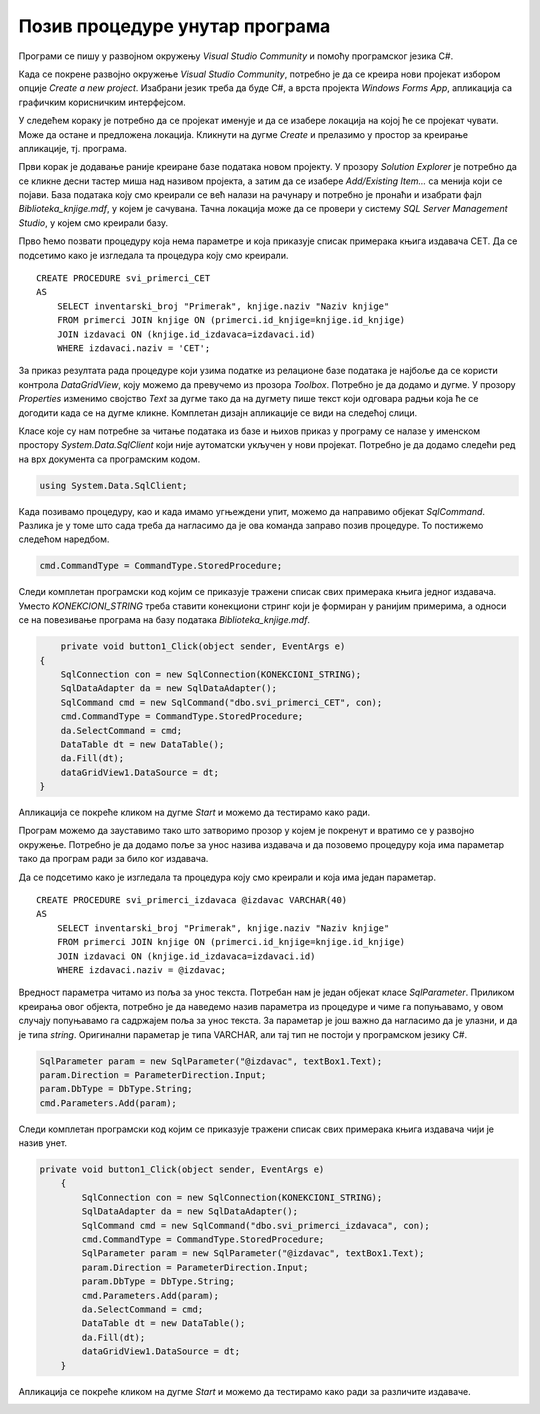 Позив процедуре унутар програма
===============================

.. suggestionnote::

    Видели смо да је могуће приказати у програму и резултат рада неке процедуре коју смо креирали и која је остала сачувана унутар базе података. За разлику од претходног примера, садржај објекта *DataGridView* ћемо попунити наредбама програмског језика C#. 

    Употребом угњежденог упита смо креирали програм којим добијамо извештај који садржи списак свих примерака књига једног издавача и који је библиотеци потребан да би размотрили да ли да набављају још књига тог издавача. Како у бази података имамо креирану и сачувану процедуру која припрема овај исти извештај, приказаћемо решење, тј. програм у којем уместо угњежденог упита, позивамо ову процедуру. 

Програми се пишу у развојном окружењу *Visual Studio Community* и помоћу програмског језика C#.  

Када се покрене развојно окружење *Visual Studio Community*, потребно је да се креира нови пројекат избором опције *Create a new project*. Изабрани језик треба да буде С#, а врста пројекта *Windows Forms App*, апликација са графичким корисничким интерфејсом. 

У следећем кораку је потребно да се пројекат именује и да се изабере локација на којој ће се пројекат чувати. Може да остане и предложена локација. Кликнути на дугме *Create* и прелазимо у простор за креирање апликације, тј. програма. 

Први корак је додавање раније креиране базе података новом пројекту. У прозору *Solution Explorer* је потребно да се кликне десни тастер миша над називом пројекта, а затим да се изабере *Add/Existing Item...* са менија који се појави. База података коју смо креирали се већ налази на рачунару и потребно је пронаћи и изабрати фајл *Biblioteka_knjige.mdf*, у којем је сачувана. Тачна локација може да се провери у систему *SQL Server Management Studio*, у којем смо креирали базу. 

.. image:: ../../_images/slika_37a.jpg
    :width: 540
    :align: center

Прво ћемо позвати процедуру која нема параметре и која приказује списак примерака књига издавача CET. Да се подсетимо како је изгледала та процедура коју смо креирали. 

::

    CREATE PROCEDURE svi_primerci_CET
    AS
        SELECT inventarski_broj "Primerak", knjige.naziv "Naziv knjige"
        FROM primerci JOIN knjige ON (primerci.id_knjige=knjige.id_knjige)
        JOIN izdavaci ON (knjige.id_izdavaca=izdavaci.id)
        WHERE izdavaci.naziv = 'CET';

За приказ резултата рада процедуре који узима податке из релационе базе података је најбоље да се користи контрола *DataGridView*, коју можемо да превучемо из прозора *Toolbox*. Потребно је да додамо и дугме. У прозору *Properties* изменимо својство *Text* за дугме тако да на дугмету пише текст који одговара радњи која ће се догодити када се на дугме кликне. Комплетан дизајн апликације се види на следећој слици. 

.. image:: ../../_images/slika_37b.jpg
    :width: 540
    :align: center

Класе које су нам потребне за читање података из базе и њихов приказ у програму се налазе у именском простору *System.Data.SqlClient* који није аутоматски укључен у нови пројекат. Потребно је да додамо следећи ред на врх документа са програмским кодом. 

.. code-block:: Csharp

    using System.Data.SqlClient;


Када позивамо процедуру, као и када имамо угњеждени упит, можемо да направимо објекат *SqlCommand*. Разлика је у томе што сада треба да нагласимо да је ова команда заправо позив процедуре. То постижемо следећом наредбом. 

.. code-block:: Csharp

    cmd.CommandType = CommandType.StoredProcedure;

Следи комплетан програмски код којим се приказује тражени списак свих примерака књига једног издавача. Уместо *KONEKCIONI_STRING* треба ставити конекциони стринг који је формиран у ранијим примерима, а односи се на повезивање програма на базу података *Biblioteka_knjige.mdf*. 

.. code-block:: Csharp

            private void button1_Click(object sender, EventArgs e)
        {
            SqlConnection con = new SqlConnection(KONEKCIONI_STRING);
            SqlDataAdapter da = new SqlDataAdapter();
            SqlCommand cmd = new SqlCommand("dbo.svi_primerci_CET", con);
            cmd.CommandType = CommandType.StoredProcedure;
            da.SelectCommand = cmd;
            DataTable dt = new DataTable();
            da.Fill(dt);
            dataGridView1.DataSource = dt;
        }

Апликација се покреће кликом на дугме *Start* и можемо да тестирамо како ради.

.. image:: ../../_images/slika_37c.jpg
    :width: 540
    :align: center

Програм можемо да зауставимо тако што затворимо прозор у којем је покренут и вратимо се у развојно окружење. Потребно је да додамо поље за унос назива издавача и да позовемо процедуру која има параметар тако да програм ради за било ког издавача. 

Да се подсетимо како је изгледала та процедура коју смо креирали и која има један параметар. 

::

    CREATE PROCEDURE svi_primerci_izdavaca @izdavac VARCHAR(40)
    AS
        SELECT inventarski_broj "Primerak", knjige.naziv "Naziv knjige"
        FROM primerci JOIN knjige ON (primerci.id_knjige=knjige.id_knjige)
        JOIN izdavaci ON (knjige.id_izdavaca=izdavaci.id)
        WHERE izdavaci.naziv = @izdavac;

Вредност параметра читамо из поља за унос текста. Потребан нам је један објекат класе *SqlParameter*. Приликом креирања овог објекта, потребно је да наведемо назив параметра из процедуре и чиме га попуњавамо, у овом случају попуњавамо га садржајем поља за унос текста. За параметар је још важно да нагласимо да је улазни, и да је типа *string*. Оригинални параметар је типа VARCHAR, али тај тип не постоји у програмском језику C#.

.. code-block:: Csharp

    SqlParameter param = new SqlParameter("@izdavac", textBox1.Text);
    param.Direction = ParameterDirection.Input;
    param.DbType = DbType.String;
    cmd.Parameters.Add(param);

Следи комплетан програмски код којим се приказује тражени списак свих примерака књига издавача чији је назив унет.

.. code-block:: Csharp

    private void button1_Click(object sender, EventArgs e)
        {
            SqlConnection con = new SqlConnection(KONEKCIONI_STRING);
            SqlDataAdapter da = new SqlDataAdapter();
            SqlCommand cmd = new SqlCommand("dbo.svi_primerci_izdavaca", con);
            cmd.CommandType = CommandType.StoredProcedure;
            SqlParameter param = new SqlParameter("@izdavac", textBox1.Text);
            param.Direction = ParameterDirection.Input;
            param.DbType = DbType.String;
            cmd.Parameters.Add(param);
            da.SelectCommand = cmd;
            DataTable dt = new DataTable();
            da.Fill(dt);
            dataGridView1.DataSource = dt;
        }

Апликација се покреће кликом на дугме *Start* и можемо да тестирамо како ради за различите издаваче.

.. image:: ../../_images/slika_37d.jpg
    :width: 540
    :align: center

.. image:: ../../_images/slika_37e.jpg
    :width: 540
    :align: center